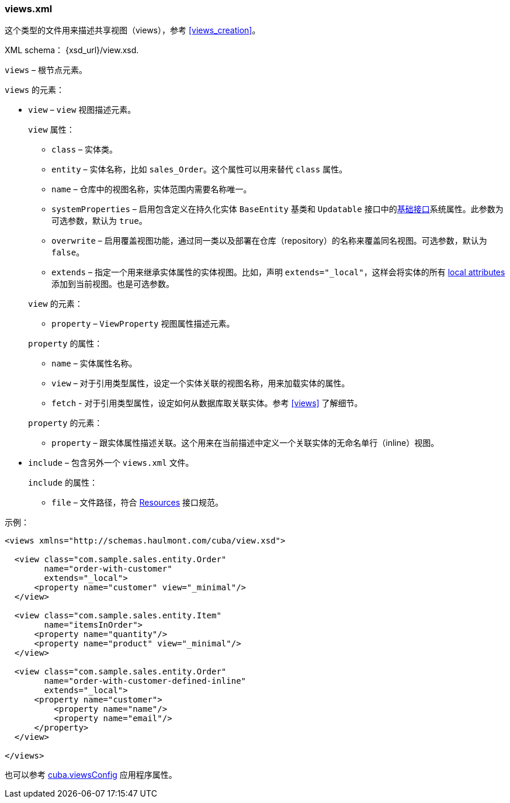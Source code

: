 :sourcesdir: ../../../source

[[views.xml]]
=== views.xml

这个类型的文件用来描述共享视图（views），参考 <<views_creation>>。

XML schema： {xsd_url}/view.xsd.

`views` – 根节点元素。

`views` 的元素：

* `view` – `view` 视图描述元素。
+
--
`view` 属性：

* `class` – 实体类。

* `entity` – 实体名称，比如 `sales_Order`。这个属性可以用来替代 `class` 属性。

* `name` – 仓库中的视图名称，实体范围内需要名称唯一。

* `systemProperties` – 启用包含定义在持久化实体 `BaseEntity` 基类和 `Updatable` 接口中的<<entity_base_classes,基础接口>>系统属性。此参数为可选参数，默认为 `true`。

* `overwrite` – 启用覆盖视图功能，通过同一类以及部署在仓库（repository）的名称来覆盖同名视图。可选参数，默认为 `false`。

* `extends` – 指定一个用来继承实体属性的实体视图。比如，声明 `++extends="_local"++`，这样会将实体的所有 <<local_attribute,local attributes>> 添加到当前视图。也是可选参数。

`view` 的元素：

* `property` – `ViewProperty` 视图属性描述元素。

`property` 的属性：

* `name` – 实体属性名称。

* `view` – 对于引用类型属性，设定一个实体关联的视图名称，用来加载实体的属性。

* `fetch` - 对于引用类型属性，设定如何从数据库取关联实体。参考  <<views,>> 了解细节。

`property` 的元素：

* `property` – 跟实体属性描述关联。这个用来在当前描述中定义一个关联实体的无命名单行（inline）视图。
--

* `include` – 包含另外一个 `views.xml` 文件。
+
--
`include` 的属性：

* `file` – 文件路径，符合 <<resources,Resources>> 接口规范。
--

示例：

[source, xml]
----
<views xmlns="http://schemas.haulmont.com/cuba/view.xsd">

  <view class="com.sample.sales.entity.Order"
        name="order-with-customer"
        extends="_local">
      <property name="customer" view="_minimal"/>
  </view>

  <view class="com.sample.sales.entity.Item"
        name="itemsInOrder">
      <property name="quantity"/>
      <property name="product" view="_minimal"/>
  </view>

  <view class="com.sample.sales.entity.Order"
        name="order-with-customer-defined-inline"
        extends="_local">
      <property name="customer">
          <property name="name"/>
          <property name="email"/>
      </property>
  </view>

</views>
----

也可以参考 <<cuba.viewsConfig,cuba.viewsConfig>> 应用程序属性。

